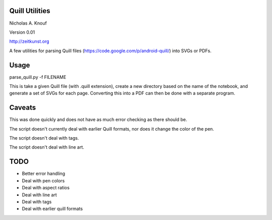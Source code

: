 Quill Utilities
===============

Nicholas A. Knouf

Version 0.01

http://zeitkunst.org

A few utilities for parsing Quill files (https://code.google.com/p/android-quill/) into SVGs or PDFs.

Usage
=====

parse_quill.py -f FILENAME

This is take a given Quill file (with .quill extension), create a new directory based on the name of the notebook, and generate a set of SVGs for each page. Converting this into a PDF can then be done with a separate program.

Caveats
=======

This was done quickly and does not have as much error checking as there should be.

The script doesn't currently deal with earlier Quill formats, nor does it change the color of the pen.

The script doesn't deal with tags.

The script doesn't deal with line art.

TODO
====

* Better error handling

* Deal with pen colors

* Deal with aspect ratios

* Deal with line art

* Deal with tags

* Deal with earlier quill formats


